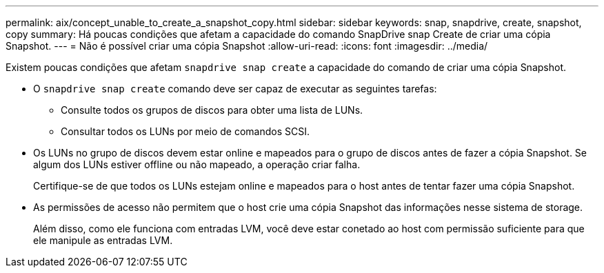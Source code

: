 ---
permalink: aix/concept_unable_to_create_a_snapshot_copy.html 
sidebar: sidebar 
keywords: snap, snapdrive, create, snapshot, copy 
summary: Há poucas condições que afetam a capacidade do comando SnapDrive snap Create de criar uma cópia Snapshot. 
---
= Não é possível criar uma cópia Snapshot
:allow-uri-read: 
:icons: font
:imagesdir: ../media/


[role="lead"]
Existem poucas condições que afetam `snapdrive snap create` a capacidade do comando de criar uma cópia Snapshot.

* O `snapdrive snap create` comando deve ser capaz de executar as seguintes tarefas:
+
** Consulte todos os grupos de discos para obter uma lista de LUNs.
** Consultar todos os LUNs por meio de comandos SCSI.


* Os LUNs no grupo de discos devem estar online e mapeados para o grupo de discos antes de fazer a cópia Snapshot. Se algum dos LUNs estiver offline ou não mapeado, a operação criar falha.
+
Certifique-se de que todos os LUNs estejam online e mapeados para o host antes de tentar fazer uma cópia Snapshot.

* As permissões de acesso não permitem que o host crie uma cópia Snapshot das informações nesse sistema de storage.
+
Além disso, como ele funciona com entradas LVM, você deve estar conetado ao host com permissão suficiente para que ele manipule as entradas LVM.


